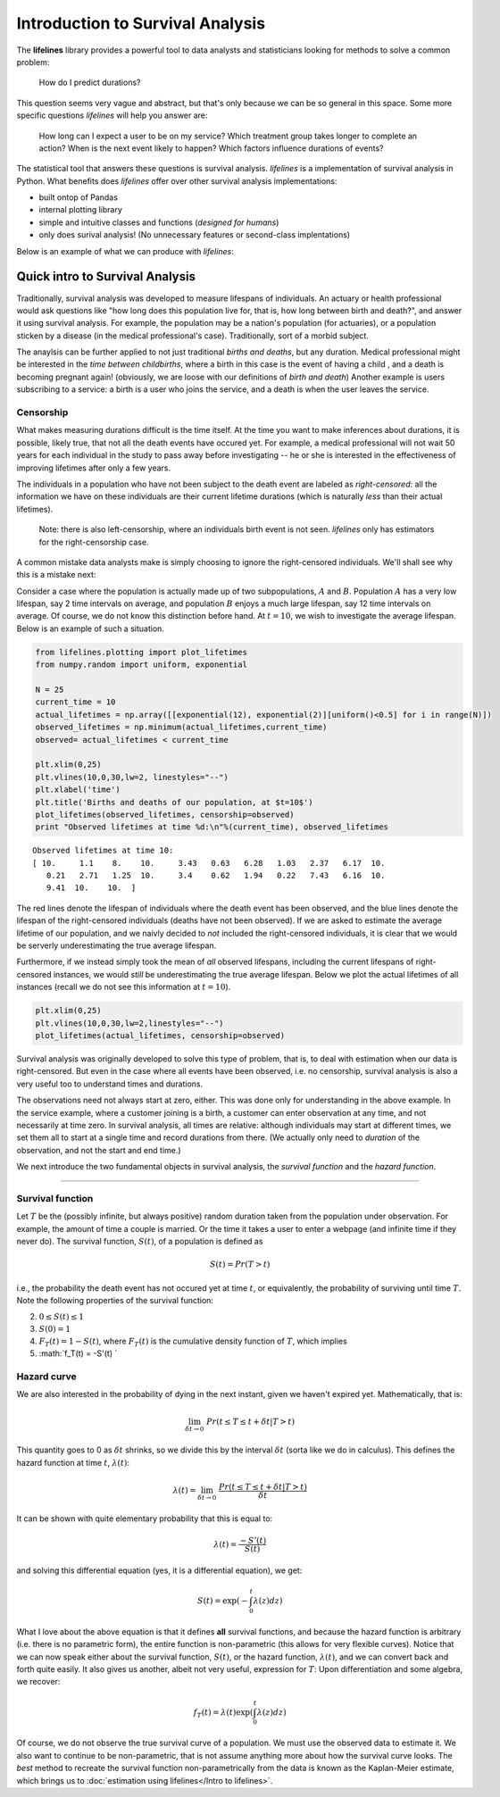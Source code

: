 
.. raw:: html


Introduction to Survival Analysis
'''''''''''''''''''''''''''''''''

The **lifelines**
library provides a powerful tool to data analysts and statisticians
looking for methods to solve a common problem:

    How do I predict durations?

This question seems very vague and abstract, but that's only because we
can be so general in this space. Some more specific questions
*lifelines* will help you answer are:

    How long can I expect a user to be on my service? Which treatment
    group takes longer to complete an action? When is the next event
    likely to happen? Which factors influence durations of events?

The statistical tool that answers these questions is survival analysis.
*lifelines* is a implementation of survival analysis in Python. What
benefits does *lifelines* offer over other survival analysis
implementations:

-  built ontop of Pandas
-  internal plotting library
-  simple and intuitive classes and functions (*designed for humans*)
-  only does surival analysis! (No unnecessary features or second-class
   implentations)

Below is an example of what we can produce with *lifelines*:

Quick intro to Survival Analysis
--------------------------------

Traditionally, survival analysis was developed to measure lifespans of
individuals. An actuary or health professional would ask questions like
"how long does this population live for, that is, how long between birth
and death?", and answer it using survival analysis. For example, the
population may be a nation's population (for actuaries), or a population
sticken by a disease (in the medical professional's case).
Traditionally, sort of a morbid subject.

The anaylsis can be further applied to not just traditional *births and
deaths*, but any duration. Medical professional might be interested in
the *time between childbirths*, where a birth in this case is the event
of having a child , and a death is becoming pregnant again! (obviously,
we are loose with our definitions of *birth and death*) Another example
is users subscribing to a service: a birth is a user who joins the
service, and a death is when the user leaves the service.

Censorship
~~~~~~~~~~

What makes measuring durations difficult is the time itself. At the time
you want to make inferences about durations, it is possible, likely
true, that not all the death events have occured yet. For example, a
medical professional will not wait 50 years for each individual in the
study to pass away before investigating -- he or she is interested in
the effectiveness of improving lifetimes after only a few years.

The individuals in a population who have not been subject to the death
event are labeled as *right-censored*: all the information we have on
these individuals are their current lifetime durations (which is
naturally *less* than their actual lifetimes).

    Note: there is also left-censorship, where an individuals birth
    event is not seen. *lifelines* only has estimators for the
    right-censorship case.

A common mistake data analysts make is simply choosing to ignore the
right-censored individuals. We'll shall see why this is a mistake next:

Consider a case where the population is actually made up of two
subpopulations, :math:`A` and :math:`B`. Population :math:`A` has a very
low lifespan, say 2 time intervals on average, and population :math:`B`
enjoys a much large lifespan, say 12 time intervals on average. Of
course, we do not know this distinction before hand. At :math:`t=10`, we
wish to investigate the average lifespan. Below is an example of such a
situation.

.. code:: python

    
    from lifelines.plotting import plot_lifetimes
    from numpy.random import uniform, exponential
    
    N = 25
    current_time = 10
    actual_lifetimes = np.array([[exponential(12), exponential(2)][uniform()<0.5] for i in range(N)])
    observed_lifetimes = np.minimum(actual_lifetimes,current_time)
    observed= actual_lifetimes < current_time
    
    plt.xlim(0,25)
    plt.vlines(10,0,30,lw=2, linestyles="--")
    plt.xlabel('time')
    plt.title('Births and deaths of our population, at $t=10$')
    plot_lifetimes(observed_lifetimes, censorship=observed)
    print "Observed lifetimes at time %d:\n"%(current_time), observed_lifetimes


.. image:: SurvivalAnalysisintro_files/SurvivalAnalysisintro_4_0.png


.. parsed-literal::

    Observed lifetimes at time 10:
    [ 10.     1.1    8.    10.     3.43   0.63   6.28   1.03   2.37   6.17  10.
       0.21   2.71   1.25  10.     3.4    0.62   1.94   0.22   7.43   6.16  10.
       9.41  10.    10.  ]


The red lines denote the lifespan of individuals where the death event
has been observed, and the blue lines denote the lifespan of the
right-censored individuals (deaths have not been observed). If we are
asked to estimate the average lifetime of our population, and we naivly
decided to *not* included the right-censored individuals, it is clear
that we would be serverly underestimating the true average lifespan.

Furthermore, if we instead simply took the mean of *all* observed
lifespans, including the current lifespans of right-censored instances,
we would *still* be underestimating the true average lifespan. Below we
plot the actual lifetimes of all instances (recall we do not see this
information at :math:`t=10`).

.. code:: python

    plt.xlim(0,25)
    plt.vlines(10,0,30,lw=2,linestyles="--")
    plot_lifetimes(actual_lifetimes, censorship=observed)


.. image:: Survival Analysis intro_files/Survival Analysis intro_6_0.png


Survival analysis was originally developed to solve this type of
problem, that is, to deal with estimation when our data is
right-censored. But even in the case where all events have been
observed, i.e. no censorship, survival analysis is also a very useful
too to understand times and durations.

The observations need not always start at zero, either. This was done
only for understanding in the above example. In the service example,
where a customer joining is a birth, a customer can enter observation at
any time, and not necessarily at time zero. In survival analysis, all
times are relative: although individuals may start at different times,
we set them all to start at a single time and record durations from
there. (We actually only need to *duration* of the observation, and not
the start and end time.)

We next introduce the two fundamental objects in survival analysis, the
*survival function* and the *hazard function*.

--------------

Survival function
~~~~~~~~~~~~~~~~~

Let :math:`T` be the (possibly infinite, but always positive) random
duration taken from the population under observation. For example, the
amount of time a couple is married. Or the time it takes a user to enter
a webpage (and infinite time if they never do). The survival function,
:math:`S(t)`, of a population is defined as

.. math::  S(t) = Pr( T > t) 

i.e., the probability the death event has not occured yet at time
:math:`t`, or equivalently, the probability of surviving until time
:math:`T`. Note the following properties of the survival function:

2. :math:`0 \le S(t) \le 1`
3. :math:`S(0) = 1`
4. :math:`F_T(t) = 1 - S(t)`, where :math:`F_T(t)` is the cumulative
   density function of :math:`T`, which implies
5. :math:`f_T(t) = -S'(t) `

Hazard curve
~~~~~~~~~~~~

We are also interested in the probability of dying in the next instant,
given we haven't expired yet. Mathematically, that is:

.. math::  \lim_{\delta t \rightarrow 0 } \; Pr( t \le T \le t + \delta t | T > t) 

This quantity goes to 0 as :math:`\delta t` shrinks, so we divide this
by the interval :math:`\delta t` (sorta like we do in calculus). This
defines the hazard function at time :math:`t`, :math:`\lambda(t)`:

.. math:: \lambda(t) =  \lim_{\delta t \rightarrow 0 } \; \frac{Pr( t \le T \le t + \delta t | T > t)}{\delta t} 

It can be shown with quite elementary probability that this is equal to:

.. math:: \lambda(t) = \frac{-S'(t)}{S(t)}

and solving this differential equation (yes, it is a differential
equation), we get:

.. math:: S(t) = \exp\left( -\int_0^t \lambda(z) dz \right)

What I love about the above equation is that it defines **all** survival
functions, and because the hazard function is arbitrary (i.e. there is
no parametric form), the entire function is non-parametric (this allows
for very flexible curves). Notice that we can now speak either about the
survival function, :math:`S(t)`, or the hazard function,
:math:`\lambda(t)`, and we can convert back and forth quite easily. It
also gives us another, albeit not very useful, expression for :math:`T`:
Upon differentiation and some algebra, we recover:

.. math:: f_T(t) = \lambda(t)\exp\left( \int_0^t \lambda(z) dz \right)

Of course, we do not observe the true survival curve of a population. We
must use the observed data to estimate it. We also want to continue to
be non-parametric, that is not assume anything more about how the
survival curve looks. The *best* method to recreate the survival
function non-parametrically from the data is known as the Kaplan-Meier
estimate, which brings us to :doc:`estimation using lifelines</Intro to lifelines>`.


.. code:: python

    
